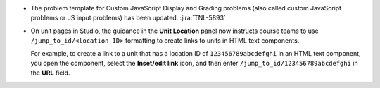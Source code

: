 * The problem template for Custom JavaScript Display and Grading problems (also
  called custom JavaScript problems or JS input problems) has been updated.
  :jira:`TNL-5893`

* On unit pages in Studio, the guidance in the **Unit Location** panel now
  instructs course teams to use ``/jump_to_id/<location ID>`` formatting to
  create links to units in HTML text components.

  For example, to create a link to a unit that has a location ID of
  ``123456789abcdefghi`` in an HTML text component, you open the component,
  select the **Inset/edit link** icon, and then enter
  ``/jump_to_id/123456789abcdefghi`` in the **URL** field.
